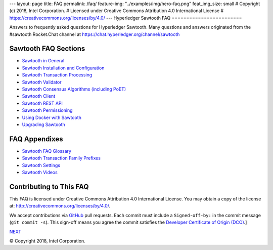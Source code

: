 ---
layout: page
title: FAQ
permalink: /faq/
feature-img: "../examples/img/hero-faq.png"
feat_img_size: small
# Copyright (c) 2018, Intel Corporation.
# Licensed under Creative Commons Attribution 4.0 International License
# https://creativecommons.org/licenses/by/4.0/
---
Hyperledger Sawtooth FAQ
========================

Answers to frequently asked questions for Hyperledger Sawtooth.
Many questions and answers originated from the #sawtooth Rocket.Chat channel at
https://chat.hyperledger.org/channel/sawtooth


Sawtooth FAQ Sections
---------------------

- `Sawtooth in General`_
- `Sawtooth Installation and Configuration`_
- `Sawtooth Transaction Processing`_
- `Sawtooth Validator`_
- `Sawtooth Consensus Algorithms (including PoET)`_
- `Sawtooth Client`_
- `Sawtooth REST API`_
- `Sawtooth Permissioning`_
- `Using Docker with Sawtooth`_
- `Upgrading Sawtooth`_

FAQ Appendixes
--------------

- `Sawtooth FAQ Glossary`_
- `Sawtooth Transaction Family Prefixes`_
- `Sawtooth Settings`_
- `Sawtooth Videos`_

Contributing to This FAQ
------------------------

This FAQ is licensed under Creative Commons Attribution 4.0 International
License. You may obtain a copy of the license at:
http://creativecommons.org/licenses/by/4.0/.

We accept contributions via GitHub_ pull requests. Each commit must include a
``Signed-off-by:`` in the commit message (``git commit -s``).
This sign-off means you agree the commit satisfies the
`Developer Certificate of Origin (DCO)`_.]

.. class:: mininav

NEXT_

.. _Sawtooth in General: sawtooth
.. _Sawtooth Installation and Configuration: installation
.. _Sawtooth Transaction Processing: transaction-processing
.. _Sawtooth Validator: validator
.. _Sawtooth Consensus Algorithms (including PoET): consensus
.. _Sawtooth Client: client
.. _Sawtooth REST API: rest
.. _Sawtooth Permissioning: permissioning
.. _Using Docker with Sawtooth: docker
.. _Upgrading Sawtooth: upgrade
.. _Sawtooth FAQ Glossary: glossary
.. _Sawtooth Transaction Family Prefixes: prefixes
.. _Sawtooth Settings: settings
.. _Sawtooth Videos: videos
.. _GitHub: https://github.com/hyperledger/sawtooth-website
.. _Developer Certificate of Origin (DCO): https://developercertificate.org/
.. _NEXT: /faq/sawtooth/

© Copyright 2018, Intel Corporation.
